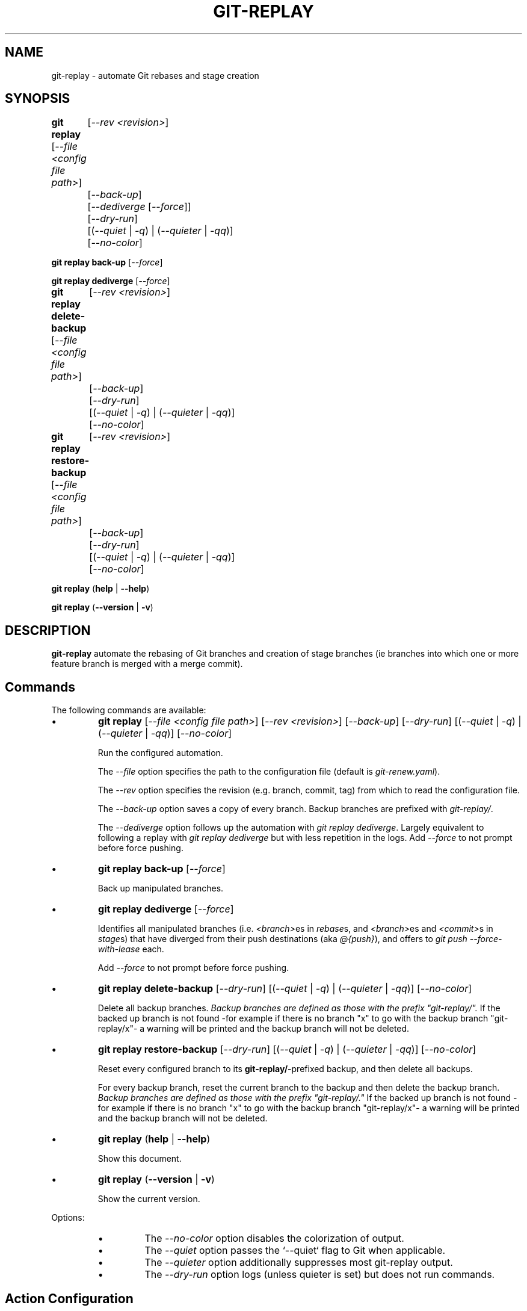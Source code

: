.TH "GIT-REPLAY" 1 "July 30 2021" "git-replay 3.1" "User Commands"
.SH NAME
git-replay \- automate Git rebases and stage creation
.SH SYNOPSIS

\fBgit replay\fR [\fI--file <config file path>\fR]
	[\fI--rev <revision>\fR]
	[\fI--back-up\fR]
	[\fI--dediverge\fR [\fI--force\fR]]
	[\fI--dry-run\fR]
	[(\fI--quiet\fR | \fI-q\fR) | (\fI--quieter\fR | \fI-qq\fR)]
	[\fI--no-color\fR]

\fBgit replay back-up\fR [\fI--force\fR]

\fBgit replay dediverge\fR [\fI--force\fR]

\fBgit replay delete-backup\fR [\fI--file <config file path>\fR]
	[\fI--rev <revision>\fR]
	[\fI--back-up\fR]
	[\fI--dry-run\fR]
	[(\fI--quiet\fR | \fI-q\fR) | (\fI--quieter\fR | \fI-qq\fR)]
	[\fI--no-color\fR]

\fBgit replay restore-backup\fR [\fI--file <config file path>\fR]
	[\fI--rev <revision>\fR]
	[\fI--back-up\fR]
	[\fI--dry-run\fR]
	[(\fI--quiet\fR | \fI-q\fR) | (\fI--quieter\fR | \fI-qq\fR)]
	[\fI--no-color\fR]

\fBgit replay\fR (\fBhelp\fR | \fB--help\fR)

\fBgit replay\fR (\fB--version\fR | \fB-v\fR)

.SH DESCRIPTION
\fBgit-replay\fR automate the rebasing of Git branches and creation of
stage branches (ie branches into which one or more feature branch is
merged with a merge commit).

.SH Commands
The following commands are available:

.IP \(bu
\fBgit replay\fR [\fI--file <config file path>\fR] [\fI--rev <revision>\fR]
	[\fI--back-up\fR]
	[\fI--dry-run\fR]
	[(\fI--quiet\fR | \fI-q\fR) | (\fI--quieter\fR | \fI-qq\fR)]
	[\fI--no-color\fR]

Run the configured automation.

The \fI--file\fR option specifies the path to the configuration file (default
is \fIgit-renew.yaml\fR).

The \fI--rev\fR option specifies the revision (e.g. branch, commit, tag) from
which to read the configuration file.

The \fI--back-up\fR option saves a copy of every branch. Backup branches are
prefixed with \fIgit-replay/\fR.

The \fI--dediverge\fR option follows up the automation with \fIgit replay
dediverge\fR. Largely equivalent to following a replay with \fIgit replay
dediverge\fR but with less repetition in the logs. Add \fI--force\fR to not
prompt before force pushing.

.IP \(bu
\fBgit replay back-up\fR [\fI--force\fR]

Back up manipulated branches.

.IP \(bu
\fBgit replay dediverge\fR [\fI--force\fR]

Identifies all manipulated branches (i.e. \fI<branch>\fRes in \fIrebase\fRs,
and \fI<branch>\fRes and \fI<commit>\fRs in \fIstage\fRs) that have diverged
from their push destinations (aka \fI@{push}\fR), and offers to
\fIgit push --force-with-lease\fR each.

Add \fI--force\fR to not prompt before force pushing.

.IP \(bu
\fBgit replay delete-backup\fR [\fI--dry-run\fR]
	[(\fI--quiet\fR | \fI-q\fR) | (\fI--quieter\fR | \fI-qq\fR)]
	[\fI--no-color\fR]

Delete all backup branches. \fIBackup branches are defined as those with the
prefix "git-replay/".\fR If the backed up branch is not found -for example if
there is no branch "x" to go with the backup branch "git-replay/x"- a warning
will be printed and the backup branch will not be deleted.

.IP \(bu
\fBgit replay restore-backup\fR [\fI--dry-run\fR]
	[(\fI--quiet\fR | \fI-q\fR) | (\fI--quieter\fR | \fI-qq\fR)]
	[\fI--no-color\fR]

Reset every configured branch to its \fBgit-replay/\fR-prefixed backup,
and then delete all backups.

For every backup branch, reset the current branch to the backup and then
delete the backup branch. \fIBackup branches are defined as those with the
prefix "git-replay/."\fR If the backed up branch is not found -for example if
there is no branch "x" to go with the backup branch "git-replay/x"- a
warning will be printed and the backup branch will not be deleted.

.IP \(bu
\fBgit replay\fR (\fBhelp\fR | \fB--help\fR)

Show this document.

.IP \(bu
\fBgit replay\fR (\fB--version\fR | \fB-v\fR)

Show the current version.

.PP
Options:
.RS

.IP \(bu
The \fI--no-color\fR option disables the colorization of output.

.IP \(bu
The \fI--quiet\fR option passes the `--quiet` flag to Git when applicable.

.IP \(bu
The \fI--quieter\fR option additionally suppresses most git-replay output.

.IP \(bu
The \fI--dry-run\fR option logs (unless quieter is set) but does not
run commands.

.SH Action Configuration
Configure automation in the YAML configuration file, by default
\fIgit-replay.yaml\fR in the repo root directory.

The following config file automates the following:

git rebase <upstream 1> <branch 1>

git rebase <upstream 1> <branch 2>

git rebase <upstream 2> <branch 3>

git rebase --onto <newbase 1> <upstream 1> <branch 1>

git rebase --onto <newbase 1> <upstream 1> <branch 2>

git rebase --onto <newbase 2> <upstream 2> <branch 3>

git checkout <branch 1>

git reset --hard <start-point 1>

git merge --no-ff <commit 1>

git merge --no-ff <commit 2>

git merge --no-ff <commit 3>

git checkout <branch 2>

git reset --hard <start-point 1>

git merge --no-ff <commit 3>

git checkout <branch 3>

git reset --hard <start-point 2>

git merge --no-ff <commit 4>

.IP \(bu
\fIYAML config file\fR

rebase:

	<upstream 1>:

		- <branch 1>

		- <branch 2>

	<upstream 2>:

		- <branch 3>

	<upstream 4>:

		- <branch 4>

rebase-onto:

	<newbase 1>:

		<upstream 1>:

			- <branch 1>

			- <branch 2>

	<newbase 2>:

		<upstream 2>:

			- <branch 3>

stage:

	<start-point 1>:

		<branch 1>:

			- <commit 1>

			- <commit 2>

			- <commit 3>

		<branch 2>:

			- <commit 2>

	<start-point 2>:

		<branch 3>:

			- <commit 1>

			- <commit 4>

.SH Option Configuation

Set a custom default file with

	\fbgit config replay.file <file>\fR

Set a custom default revision with

	\fbgit config replay.rev <revision>\fR

.SH AUTHORS

Henry Bley\-Vroman <olets@olets.dev>

